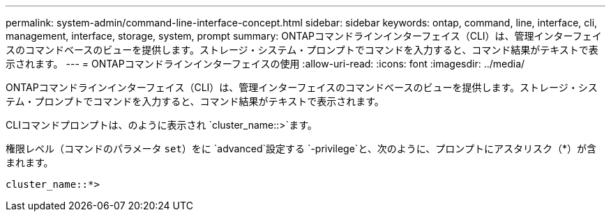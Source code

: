 ---
permalink: system-admin/command-line-interface-concept.html 
sidebar: sidebar 
keywords: ontap, command, line, interface, cli, management, interface, storage, system, prompt 
summary: ONTAPコマンドラインインターフェイス（CLI）は、管理インターフェイスのコマンドベースのビューを提供します。ストレージ・システム・プロンプトでコマンドを入力すると、コマンド結果がテキストで表示されます。 
---
= ONTAPコマンドラインインターフェイスの使用
:allow-uri-read: 
:icons: font
:imagesdir: ../media/


[role="lead"]
ONTAPコマンドラインインターフェイス（CLI）は、管理インターフェイスのコマンドベースのビューを提供します。ストレージ・システム・プロンプトでコマンドを入力すると、コマンド結果がテキストで表示されます。

CLIコマンドプロンプトは、のように表示され `cluster_name::>`ます。

権限レベル（コマンドのパラメータ `set`）をに `advanced`設定する `-privilege`と、次のように、プロンプトにアスタリスク（*）が含まれます。

`cluster_name::*>`
